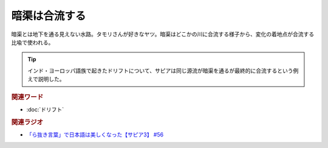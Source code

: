暗渠は合流する
==========================================
.. glossary::
    暗渠は合流する : あ

暗渠とは地下を通る見えない水路。タモリさんが好きなヤツ。暗渠はどこかの川に合流する様子から、変化の着地点が合流する比喩で使われる。

.. tip:: 
  インド・ヨーロッパ語族で起きたドリフトについて、サピアは同じ源流が暗渠を通るが最終的に合流するという例えで説明した。

.. rubric:: 関連ワード
* :doc:`ドリフト` 

.. rubric:: 関連ラジオ
* `「ら抜き言葉」で日本語は美しくなった【サピア3】 #56`_

.. _「ら抜き言葉」で日本語は美しくなった【サピア3】 #56: https://www.youtube.com/watch?v=HwuXR3KH0wI
